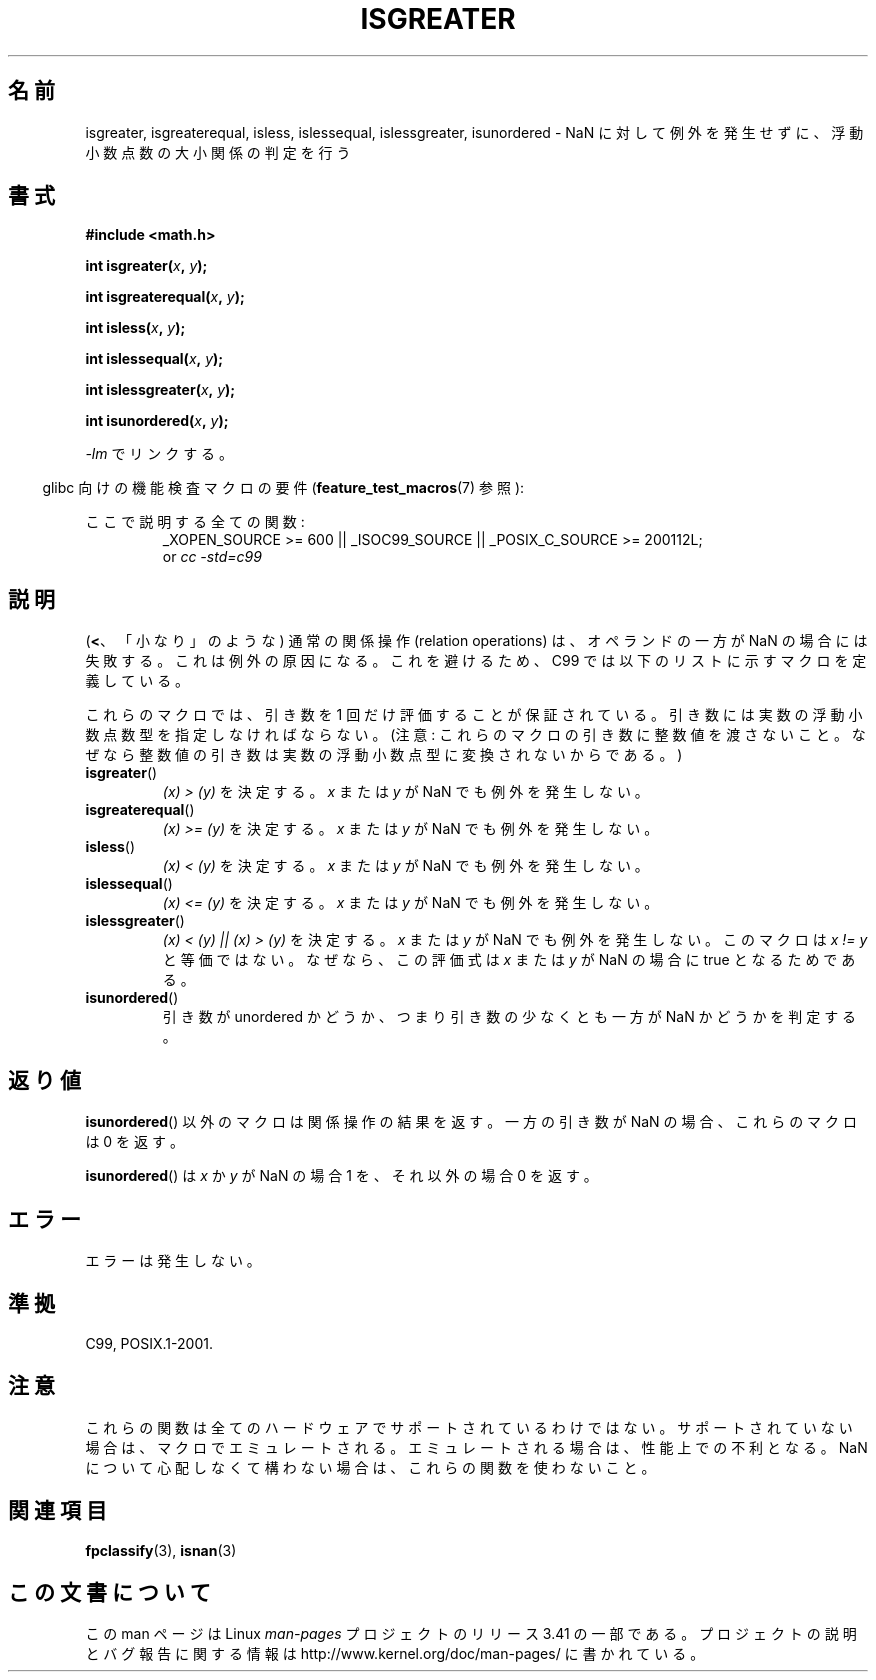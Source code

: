 .\" Copyright 2002 Walter Harms (walter.harms@informatik.uni-oldenburg.de)
.\" Distributed under GPL
.\" 2002-07-27 Walter Harms
.\" this was done with the help of the glibc manual
.\"
.\"*******************************************************************
.\"
.\" This file was generated with po4a. Translate the source file.
.\"
.\"*******************************************************************
.TH ISGREATER 3 2012\-05\-06 "" "Linux Programmer's Manual"
.SH 名前
isgreater, isgreaterequal, isless, islessequal, islessgreater, isunordered \-
NaN に対して例外を発生せずに、浮動小数点数の大小関係の判定を行う
.SH 書式
.nf
\fB#include <math.h>\fP
.sp
\fBint isgreater(\fP\fIx\fP\fB, \fP\fIy\fP\fB);\fP
.sp
\fBint isgreaterequal(\fP\fIx\fP\fB, \fP\fIy\fP\fB);\fP
.sp
\fBint isless(\fP\fIx\fP\fB, \fP\fIy\fP\fB);\fP
.sp
\fBint islessequal(\fP\fIx\fP\fB, \fP\fIy\fP\fB);\fP
.sp
\fBint islessgreater(\fP\fIx\fP\fB, \fP\fIy\fP\fB);\fP
.sp
\fBint isunordered(\fP\fIx\fP\fB, \fP\fIy\fP\fB);\fP
.fi
.sp
\fI\-lm\fP でリンクする。
.sp
.in -4n
glibc 向けの機能検査マクロの要件 (\fBfeature_test_macros\fP(7)  参照):
.in
.sp
.ad l
ここで説明する全ての関数:
.RS
_XOPEN_SOURCE\ >=\ 600 || _ISOC99_SOURCE || _POSIX_C_SOURCE\ >=\ 200112L;
.br
or \fIcc\ \-std=c99\fP
.RE
.ad b
.SH 説明
(\fB<\fP、「小なり」のような) 通常の関係操作 (relation operations) は、
オペランドの一方が NaN の場合には失敗する。 これは例外の原因になる。
これを避けるため、C99 では以下のリストに示すマクロを定義している。

これらのマクロでは、引き数を 1 回だけ評価することが保証されている。
引き数には実数の浮動小数点数型を指定しなければならない。
(注意: これらのマクロの引き数に整数値を渡さないこと。なぜなら
整数値の引き数は実数の浮動小数点型に変換されないからである。)
.TP 
\fBisgreater\fP()
\fI(x)\ >\ (y)\fP を決定する。 \fIx\fP または \fIy\fP が NaN でも例外を発生しない。
.TP 
\fBisgreaterequal\fP()
\fI(x)\ >=\ (y)\fP を決定する。 \fIx\fP または \fIy\fP が NaN でも例外を発生しない。
.TP 
\fBisless\fP()
\fI(x)\ <\ (y)\fP を決定する。 \fIx\fP または \fIy\fP が NaN でも例外を発生しない。
.TP 
\fBislessequal\fP()
\fI(x)\ <=\ (y)\fP を決定する。 \fIx\fP または \fIy\fP が NaN でも例外を発生しない。
.TP 
\fBislessgreater\fP()
\fI(x)\ < (y) || (x) >\ (y)\fP を決定する。 \fIx\fP または \fIy\fP が NaN でも例外を発生しない。
このマクロは \fIx\ !=\ y\fP と等価ではない。 なぜなら、この評価式は \fIx\fP または \fIy\fP が NaN の場合に true
となるためである。
.TP 
\fBisunordered\fP()
引き数が unordered かどうか、つまり引き数の少なくとも一方が NaN かどうか を判定する。
.SH 返り値
\fBisunordered\fP()  以外のマクロは関係操作の結果を返す。 一方の引き数が NaN の場合、これらのマクロは 0 を返す。

\fBisunordered\fP()  は \fIx\fP か \fIy\fP が NaN の場合 1 を、 それ以外の場合 0 を返す。
.SH エラー
エラーは発生しない。
.SH 準拠
C99, POSIX.1\-2001.
.SH 注意
これらの関数は全てのハードウェアでサポートされているわけではない。 サポートされていない場合は、マクロでエミュレートされる。
エミュレートされる場合は、性能上での不利となる。 NaN について心配しなくて構わない場合は、 これらの関数を使わないこと。
.SH 関連項目
\fBfpclassify\fP(3), \fBisnan\fP(3)
.SH この文書について
この man ページは Linux \fIman\-pages\fP プロジェクトのリリース 3.41 の一部
である。プロジェクトの説明とバグ報告に関する情報は
http://www.kernel.org/doc/man\-pages/ に書かれている。
